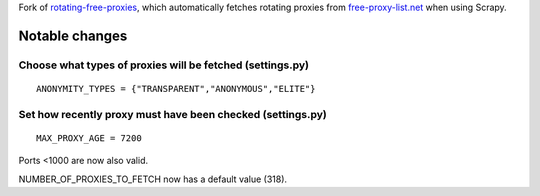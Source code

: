 Fork of rotating-free-proxies_, which automatically fetches rotating proxies from free-proxy-list.net_ when using Scrapy.

.. _free-proxy-list.net: https://free-proxy-list.net/
.. _rotating-free-proxies: https://pypi.org/project/rotating-free-proxies/

Notable changes
============================

Choose what types of proxies will be fetched (settings.py)
----------------------------------------------------------
::

    ANONYMITY_TYPES = {"TRANSPARENT","ANONYMOUS","ELITE"}

Set how recently proxy must have been checked (settings.py)
-----------------------------------------------------------
::

    MAX_PROXY_AGE = 7200

Ports <1000 are now also valid.

NUMBER_OF_PROXIES_TO_FETCH now has a default value (318).